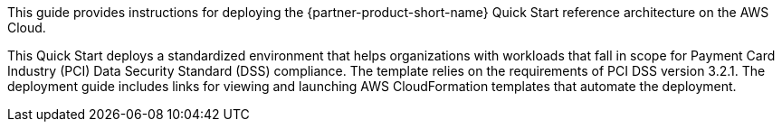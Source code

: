 // Replace the content in <>
// Identify your target audience and explain how/why they would use this Quick Start.
//Avoid borrowing text from third-party websites (copying text from AWS service documentation is fine). Also, avoid marketing-speak, focusing instead on the technical aspect.

This guide provides instructions for deploying the {partner-product-short-name} Quick Start reference architecture on the AWS Cloud.

This Quick Start deploys a standardized environment that helps
organizations with workloads that fall in scope for Payment Card Industry (PCI) Data
Security Standard (DSS) compliance. The template relies on the requirements of PCI DSS
version 3.2.1. The deployment guide includes links for viewing and launching AWS
CloudFormation templates that automate the deployment.
